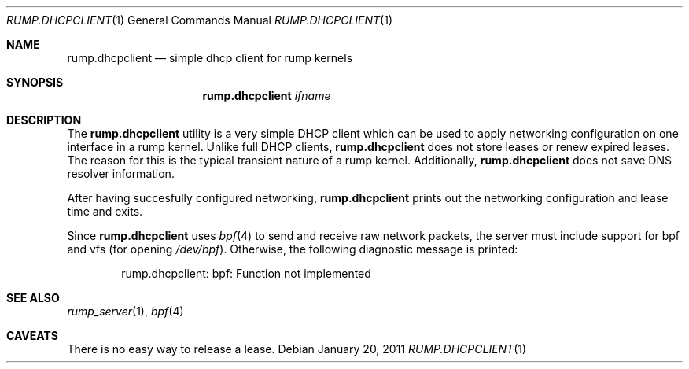 .\"	rump.dhcpclient.1,v 1.3 2011/02/14 17:30:54 pooka Exp
.\"
.\" Copyright (c) 2011 Antti Kantee.  All rights reserved.
.\"
.\" Redistribution and use in source and binary forms, with or without
.\" modification, are permitted provided that the following conditions
.\" are met:
.\" 1. Redistributions of source code must retain the above copyright
.\"    notice, this list of conditions and the following disclaimer.
.\" 2. Redistributions in binary form must reproduce the above copyright
.\"    notice, this list of conditions and the following disclaimer in the
.\"    documentation and/or other materials provided with the distribution.
.\"
.\" THIS SOFTWARE IS PROVIDED BY THE AUTHOR AND CONTRIBUTORS "AS IS" AND
.\" ANY EXPRESS OR IMPLIED WARRANTIES, INCLUDING, BUT NOT LIMITED TO, THE
.\" IMPLIED WARRANTIES OF MERCHANTABILITY AND FITNESS FOR A PARTICULAR PURPOSE
.\" ARE DISCLAIMED.  IN NO EVENT SHALL THE AUTHOR OR CONTRIBUTORS BE LIABLE
.\" FOR ANY DIRECT, INDIRECT, INCIDENTAL, SPECIAL, EXEMPLARY, OR CONSEQUENTIAL
.\" DAMAGES (INCLUDING, BUT NOT LIMITED TO, PROCUREMENT OF SUBSTITUTE GOODS
.\" OR SERVICES; LOSS OF USE, DATA, OR PROFITS; OR BUSINESS INTERRUPTION)
.\" HOWEVER CAUSED AND ON ANY THEORY OF LIABILITY, WHETHER IN CONTRACT, STRICT
.\" LIABILITY, OR TORT (INCLUDING NEGLIGENCE OR OTHERWISE) ARISING IN ANY WAY
.\" OUT OF THE USE OF THIS SOFTWARE, EVEN IF ADVISED OF THE POSSIBILITY OF
.\" SUCH DAMAGE.
.\"
.Dd January 20, 2011
.Dt RUMP.DHCPCLIENT 1
.Os
.Sh NAME
.Nm rump.dhcpclient
.Nd simple dhcp client for rump kernels
.Sh SYNOPSIS
.Nm
.Ar ifname
.Sh DESCRIPTION
The
.Nm
utility is a very simple DHCP client which can be used to apply
networking configuration on one interface in a rump kernel.
Unlike full DHCP clients,
.Nm
does not store leases or renew expired leases.
The reason for this is the typical transient nature of a rump kernel.
Additionally,
.Nm
does not save DNS resolver information.
.Pp
After having succesfully configured networking,
.Nm
prints out the networking configuration and lease time and exits.
.Pp
Since
.Nm
uses
.Xr bpf 4
to send and receive raw network packets, the server must include
support for bpf and vfs (for opening
.Pa /dev/bpf ) .
Otherwise, the following diagnostic message is printed:
.Bd -literal -offset indent
rump.dhcpclient: bpf: Function not implemented
.Ed
.Sh SEE ALSO
.Xr rump_server 1 ,
.Xr bpf 4
.Sh CAVEATS
There is no easy way to release a lease.
